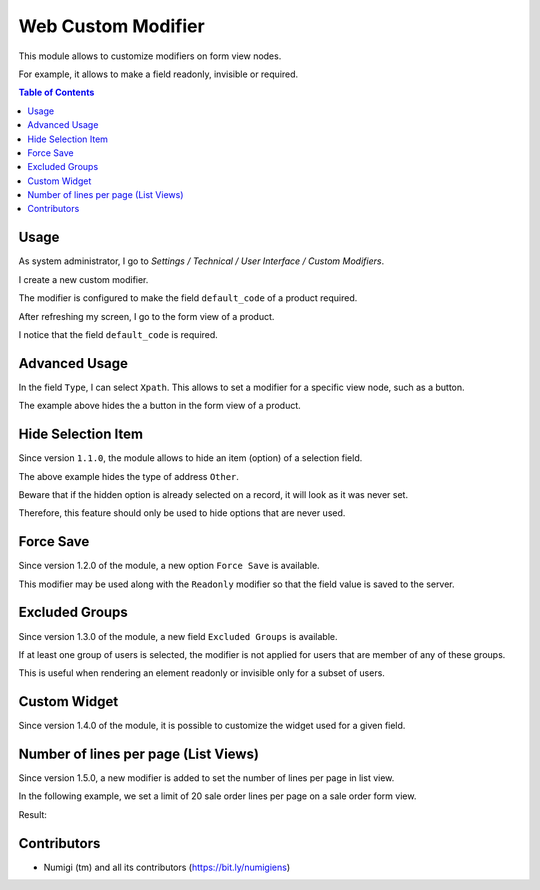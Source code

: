 Web Custom Modifier
===================
This module allows to customize modifiers on form view nodes.

For example, it allows to make a field readonly, invisible or required.

.. contents:: Table of Contents

Usage
-----
As system administrator, I go to `Settings / Technical / User Interface / Custom Modifiers`.

.. image:: static/description/custom_modifier_menu.png

I create a new custom modifier.

.. image:: static/description/new_custom_modifier.png

The modifier is configured to make the field ``default_code`` of a product required.

After refreshing my screen, I go to the form view of a product.

I notice that the field ``default_code`` is required.

.. image:: static/description/product_form.png

Advanced Usage
--------------
In the field ``Type``, I can select ``Xpath``.
This allows to set a modifier for a specific view node, such as a button.

.. image:: static/description/button_modifier.png

The example above hides the a button in the form view of a product.

Hide Selection Item
-------------------
Since version ``1.1.0``, the module allows to hide an item (option) of a selection field.

.. image:: static/description/hide_selection_item_modifier.png

The above example hides the type of address ``Other``.

.. image:: static/description/contact_form_without_selection_item.png

Beware that if the hidden option is already selected on a record,
it will look as it was never set.

.. image:: static/description/contact_form_type_not_selected.png

Therefore, this feature should only be used to hide options that are never used.

Force Save
----------
Since version 1.2.0 of the module, a new option ``Force Save`` is available.

.. image:: static/description/force_save_modifier.png

This modifier may be used along with the ``Readonly`` modifier so
that the field value is saved to the server.

Excluded Groups
---------------
Since version 1.3.0 of the module, a new field ``Excluded Groups`` is available.

.. image:: static/description/excluded_groups.png

If at least one group of users is selected, the modifier is not applied for users that are member of any of these groups.

This is useful when rendering an element readonly or invisible only for a subset of users.

Custom Widget
-------------
Since version 1.4.0 of the module, it is possible to customize the widget used for a given field.

.. image:: static/description/custom_widget.png

.. image:: static/description/task_form_with_custom_widget.png

Number of lines per page (List Views)
-------------------------------------

Since version 1.5.0, a new modifier is added to set the number of lines per page in list view.

In the following example, we set a limit of 20 sale order lines per page on a sale order form view.

.. image:: static/description/number_lines_per_page_modifier.png

Result:

.. image:: static/description/sale_order_with_limited_sol_per_page.png

Contributors
------------
* Numigi (tm) and all its contributors (https://bit.ly/numigiens)
